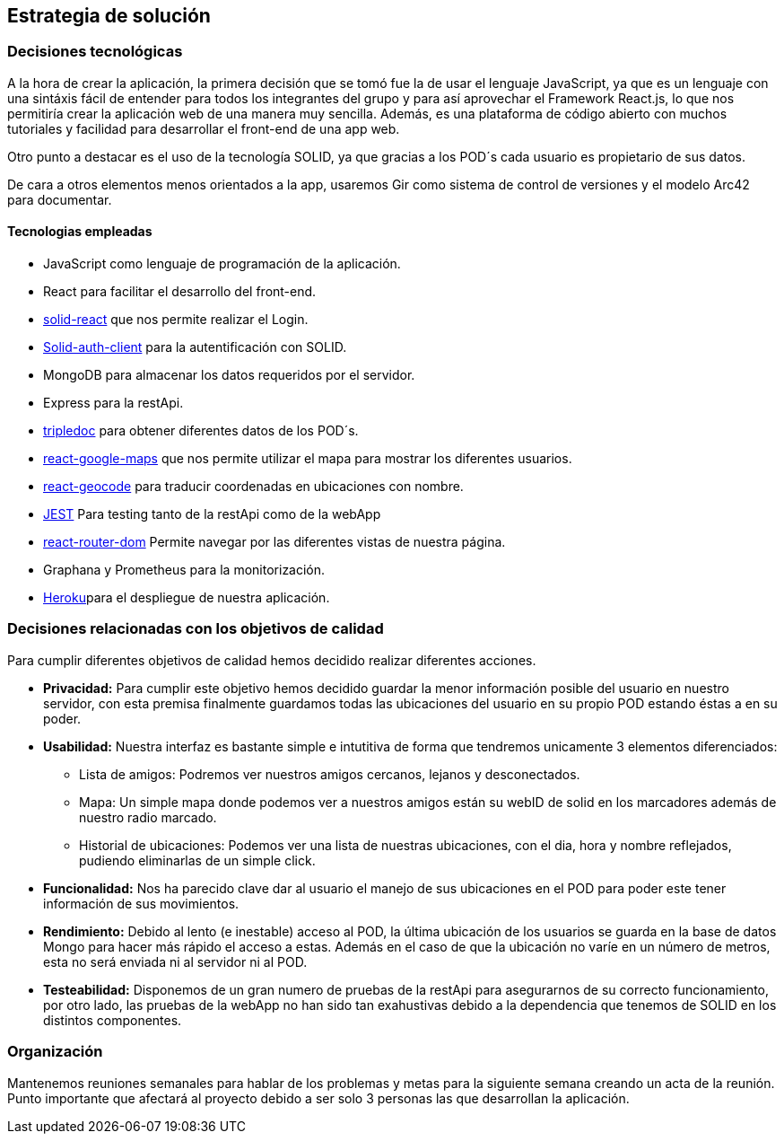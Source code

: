 [[section-solution-strategy]]
== Estrategia de solución

=== Decisiones tecnológicas
A la hora de crear la aplicación, la primera decisión que se tomó fue la de usar el lenguaje JavaScript, ya que es un lenguaje con una sintáxis fácil de entender
para todos los integrantes del grupo y para así aprovechar el Framework React.js, lo que nos permitiría crear la aplicación web de una manera muy sencilla. Además,
es una plataforma de código abierto con muchos tutoriales y facilidad para desarrollar el front-end de una app web.

Otro punto a destacar es el uso de la tecnología SOLID, ya que gracias a los POD´s cada usuario es propietario de sus datos.

De cara a otros elementos menos orientados a la app, usaremos Gir como sistema de control de versiones y el modelo Arc42 para documentar.

==== Tecnologias empleadas
* JavaScript como lenguaje de programación de la aplicación.
* React para facilitar el desarrollo del front-end.
*  https://github.com/solid/react-components[solid-react] que nos permite realizar el Login.
* https://github.com/solid/solid-auth-client[Solid-auth-client] para la autentificación con SOLID.
* MongoDB para almacenar los datos requeridos por el servidor.
* Express para la restApi.
* https://vincenttunru.gitlab.io/tripledoc/[tripledoc] para obtener diferentes datos de los POD´s.
* https://github.com/google-map-react/google-map-react[react-google-maps] que nos permite utilizar el mapa para mostrar los diferentes usuarios. 
* https://github.com/shukerullah/react-geocode[react-geocode] para traducir coordenadas en ubicaciones con nombre.
* https://jestjs.io/es-ES/[JEST] Para testing tanto de la restApi como de la webApp
* https://reactrouter.com/web/guides/quick-start[react-router-dom] Permite navegar por las diferentes vistas de nuestra página.
* Graphana y Prometheus para la monitorización.
* https://dashboard.heroku.com/login[Heroku]para el despliegue de nuestra aplicación.



=== Decisiones relacionadas con los objetivos de calidad
Para cumplir diferentes objetivos de calidad hemos decidido realizar diferentes acciones.

* *Privacidad:* Para cumplir este objetivo hemos decidido guardar la menor información posible del usuario en nuestro servidor, con esta premisa finalmente guardamos todas las ubicaciones del usuario en su propio POD estando éstas a en su poder.
* *Usabilidad:* Nuestra interfaz es bastante simple e intutitiva de forma que tendremos unicamente 3 elementos diferenciados: 
    ** Lista de amigos: Podremos ver nuestros amigos cercanos, lejanos y desconectados.
    ** Mapa: Un simple mapa donde podemos ver a nuestros amigos están su webID de solid en los marcadores además de nuestro radio marcado.
    ** Historial de ubicaciones: Podemos ver una lista de nuestras ubicaciones, con el dia, hora y nombre reflejados, pudiendo eliminarlas de un simple click.

* *Funcionalidad:* Nos ha parecido clave dar al usuario el manejo de sus ubicaciones en el POD para poder este tener información de sus movimientos.
* *Rendimiento:* Debido al lento (e inestable) acceso al POD, la última ubicación de los usuarios se guarda en la base de datos Mongo para hacer más rápido el acceso a estas. Además en el caso de que la ubicación no varíe en un número de metros, esta no será enviada ni al servidor ni al POD.
* *Testeabilidad:* Disponemos de un gran numero de pruebas de la restApi para asegurarnos de su correcto funcionamiento, por otro lado, las pruebas de la webApp no han sido tan exahustivas debido a la dependencia que tenemos de SOLID en los distintos componentes.

=== Organización
Mantenemos reuniones semanales para hablar de los problemas y metas para la siguiente semana creando un acta de la reunión. 
Punto importante que afectará al proyecto debido a ser solo 3 personas las que desarrollan la aplicación.

